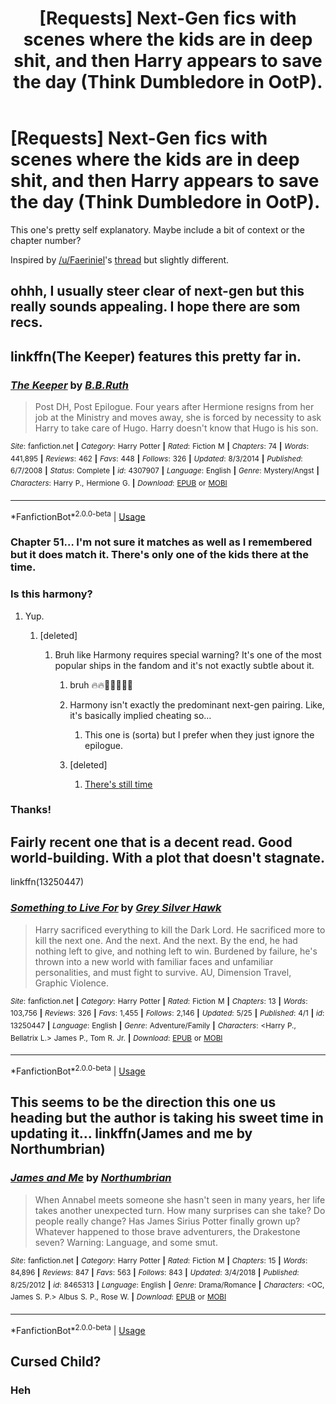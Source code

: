 #+TITLE: [Requests] Next-Gen fics with scenes where the kids are in deep shit, and then Harry appears to save the day (Think Dumbledore in OotP).

* [Requests] Next-Gen fics with scenes where the kids are in deep shit, and then Harry appears to save the day (Think Dumbledore in OotP).
:PROPERTIES:
:Author: blandge
:Score: 16
:DateUnix: 1564452314.0
:DateShort: 2019-Jul-30
:FlairText: Request
:END:
This one's pretty self explanatory. Maybe include a bit of context or the chapter number?

Inspired by [[/u/Faeriniel]]'s [[https://www.reddit.com/r/HPfanfiction/comments/cjkvxc/request_harry_becomes_significantly_more_powerful/][thread]] but slightly different.


** ohhh, I usually steer clear of next-gen but this really sounds appealing. I hope there are som recs.
:PROPERTIES:
:Author: time_whisper
:Score: 9
:DateUnix: 1564458805.0
:DateShort: 2019-Jul-30
:END:


** linkffn(The Keeper) features this pretty far in.
:PROPERTIES:
:Author: BernotAndJakob
:Score: 3
:DateUnix: 1564472307.0
:DateShort: 2019-Jul-30
:END:

*** [[https://www.fanfiction.net/s/4307907/1/][*/The Keeper/*]] by [[https://www.fanfiction.net/u/1136781/B-B-Ruth][/B.B.Ruth/]]

#+begin_quote
  Post DH, Post Epilogue. Four years after Hermione resigns from her job at the Ministry and moves away, she is forced by necessity to ask Harry to take care of Hugo. Harry doesn't know that Hugo is his son.
#+end_quote

^{/Site/:} ^{fanfiction.net} ^{*|*} ^{/Category/:} ^{Harry} ^{Potter} ^{*|*} ^{/Rated/:} ^{Fiction} ^{M} ^{*|*} ^{/Chapters/:} ^{74} ^{*|*} ^{/Words/:} ^{441,895} ^{*|*} ^{/Reviews/:} ^{462} ^{*|*} ^{/Favs/:} ^{448} ^{*|*} ^{/Follows/:} ^{326} ^{*|*} ^{/Updated/:} ^{8/3/2014} ^{*|*} ^{/Published/:} ^{6/7/2008} ^{*|*} ^{/Status/:} ^{Complete} ^{*|*} ^{/id/:} ^{4307907} ^{*|*} ^{/Language/:} ^{English} ^{*|*} ^{/Genre/:} ^{Mystery/Angst} ^{*|*} ^{/Characters/:} ^{Harry} ^{P.,} ^{Hermione} ^{G.} ^{*|*} ^{/Download/:} ^{[[http://www.ff2ebook.com/old/ffn-bot/index.php?id=4307907&source=ff&filetype=epub][EPUB]]} ^{or} ^{[[http://www.ff2ebook.com/old/ffn-bot/index.php?id=4307907&source=ff&filetype=mobi][MOBI]]}

--------------

*FanfictionBot*^{2.0.0-beta} | [[https://github.com/tusing/reddit-ffn-bot/wiki/Usage][Usage]]
:PROPERTIES:
:Author: FanfictionBot
:Score: 3
:DateUnix: 1564472335.0
:DateShort: 2019-Jul-30
:END:


*** Chapter 51... I'm not sure it matches as well as I remembered but it does match it. There's only one of the kids there at the time.
:PROPERTIES:
:Author: BernotAndJakob
:Score: 3
:DateUnix: 1564473575.0
:DateShort: 2019-Jul-30
:END:


*** Is this harmony?
:PROPERTIES:
:Author: barcastaff
:Score: 3
:DateUnix: 1564482086.0
:DateShort: 2019-Jul-30
:END:

**** Yup.
:PROPERTIES:
:Author: BernotAndJakob
:Score: 2
:DateUnix: 1564485164.0
:DateShort: 2019-Jul-30
:END:

***** [deleted]
:PROPERTIES:
:Score: 11
:DateUnix: 1564494458.0
:DateShort: 2019-Jul-30
:END:

****** Bruh like Harmony requires special warning? It's one of the most popular ships in the fandom and it's not exactly subtle about it.
:PROPERTIES:
:Author: BernotAndJakob
:Score: 1
:DateUnix: 1564554793.0
:DateShort: 2019-Jul-31
:END:

******* bruh 🔥🔥🙌😝🤤😡😤
:PROPERTIES:
:Author: bruh__bot
:Score: 3
:DateUnix: 1564554800.0
:DateShort: 2019-Jul-31
:END:


******* Harmony isn't exactly the predominant next-gen pairing. Like, it's basically implied cheating so...
:PROPERTIES:
:Author: barcastaff
:Score: 3
:DateUnix: 1564639818.0
:DateShort: 2019-Aug-01
:END:

******** This one is (sorta) but I prefer when they just ignore the epilogue.
:PROPERTIES:
:Author: BernotAndJakob
:Score: 1
:DateUnix: 1564641552.0
:DateShort: 2019-Aug-01
:END:


******* [deleted]
:PROPERTIES:
:Score: 2
:DateUnix: 1564612841.0
:DateShort: 2019-Aug-01
:END:

******** [[https://i.kym-cdn.com/photos/images/original/001/507/277/13e.jpg][There's still time]]
:PROPERTIES:
:Author: BernotAndJakob
:Score: 1
:DateUnix: 1564614009.0
:DateShort: 2019-Aug-01
:END:


*** Thanks!
:PROPERTIES:
:Author: blandge
:Score: 1
:DateUnix: 1564472547.0
:DateShort: 2019-Jul-30
:END:


** Fairly recent one that is a decent read. Good world-building. With a plot that doesn't stagnate.

linkffn(13250447)
:PROPERTIES:
:Author: awdrgh
:Score: 2
:DateUnix: 1564478410.0
:DateShort: 2019-Jul-30
:END:

*** [[https://www.fanfiction.net/s/13250447/1/][*/Something to Live For/*]] by [[https://www.fanfiction.net/u/2382432/Grey-Silver-Hawk][/Grey Silver Hawk/]]

#+begin_quote
  Harry sacrificed everything to kill the Dark Lord. He sacrificed more to kill the next one. And the next. And the next. By the end, he had nothing left to give, and nothing left to win. Burdened by failure, he's thrown into a new world with familiar faces and unfamiliar personalities, and must fight to survive. AU, Dimension Travel, Graphic Violence.
#+end_quote

^{/Site/:} ^{fanfiction.net} ^{*|*} ^{/Category/:} ^{Harry} ^{Potter} ^{*|*} ^{/Rated/:} ^{Fiction} ^{M} ^{*|*} ^{/Chapters/:} ^{13} ^{*|*} ^{/Words/:} ^{103,756} ^{*|*} ^{/Reviews/:} ^{326} ^{*|*} ^{/Favs/:} ^{1,455} ^{*|*} ^{/Follows/:} ^{2,146} ^{*|*} ^{/Updated/:} ^{5/25} ^{*|*} ^{/Published/:} ^{4/1} ^{*|*} ^{/id/:} ^{13250447} ^{*|*} ^{/Language/:} ^{English} ^{*|*} ^{/Genre/:} ^{Adventure/Family} ^{*|*} ^{/Characters/:} ^{<Harry} ^{P.,} ^{Bellatrix} ^{L.>} ^{James} ^{P.,} ^{Tom} ^{R.} ^{Jr.} ^{*|*} ^{/Download/:} ^{[[http://www.ff2ebook.com/old/ffn-bot/index.php?id=13250447&source=ff&filetype=epub][EPUB]]} ^{or} ^{[[http://www.ff2ebook.com/old/ffn-bot/index.php?id=13250447&source=ff&filetype=mobi][MOBI]]}

--------------

*FanfictionBot*^{2.0.0-beta} | [[https://github.com/tusing/reddit-ffn-bot/wiki/Usage][Usage]]
:PROPERTIES:
:Author: FanfictionBot
:Score: 1
:DateUnix: 1564478422.0
:DateShort: 2019-Jul-30
:END:


** This seems to be the direction this one us heading but the author is taking his sweet time in updating it... linkffn(James and me by Northumbrian)
:PROPERTIES:
:Author: Termsndconditions
:Score: 1
:DateUnix: 1564487924.0
:DateShort: 2019-Jul-30
:END:

*** [[https://www.fanfiction.net/s/8465313/1/][*/James and Me/*]] by [[https://www.fanfiction.net/u/2132422/Northumbrian][/Northumbrian/]]

#+begin_quote
  When Annabel meets someone she hasn't seen in many years, her life takes another unexpected turn. How many surprises can she take? Do people really change? Has James Sirius Potter finally grown up? Whatever happened to those brave adventurers, the Drakestone seven? Warning: Language, and some smut.
#+end_quote

^{/Site/:} ^{fanfiction.net} ^{*|*} ^{/Category/:} ^{Harry} ^{Potter} ^{*|*} ^{/Rated/:} ^{Fiction} ^{M} ^{*|*} ^{/Chapters/:} ^{15} ^{*|*} ^{/Words/:} ^{84,896} ^{*|*} ^{/Reviews/:} ^{847} ^{*|*} ^{/Favs/:} ^{563} ^{*|*} ^{/Follows/:} ^{843} ^{*|*} ^{/Updated/:} ^{3/4/2018} ^{*|*} ^{/Published/:} ^{8/25/2012} ^{*|*} ^{/id/:} ^{8465313} ^{*|*} ^{/Language/:} ^{English} ^{*|*} ^{/Genre/:} ^{Drama/Romance} ^{*|*} ^{/Characters/:} ^{<OC,} ^{James} ^{S.} ^{P.>} ^{Albus} ^{S.} ^{P.,} ^{Rose} ^{W.} ^{*|*} ^{/Download/:} ^{[[http://www.ff2ebook.com/old/ffn-bot/index.php?id=8465313&source=ff&filetype=epub][EPUB]]} ^{or} ^{[[http://www.ff2ebook.com/old/ffn-bot/index.php?id=8465313&source=ff&filetype=mobi][MOBI]]}

--------------

*FanfictionBot*^{2.0.0-beta} | [[https://github.com/tusing/reddit-ffn-bot/wiki/Usage][Usage]]
:PROPERTIES:
:Author: FanfictionBot
:Score: 1
:DateUnix: 1564488001.0
:DateShort: 2019-Jul-30
:END:


** Cursed Child?
:PROPERTIES:
:Author: 15_Redstones
:Score: 1
:DateUnix: 1564454101.0
:DateShort: 2019-Jul-30
:END:

*** Heh
:PROPERTIES:
:Author: blandge
:Score: 2
:DateUnix: 1564454293.0
:DateShort: 2019-Jul-30
:END:
